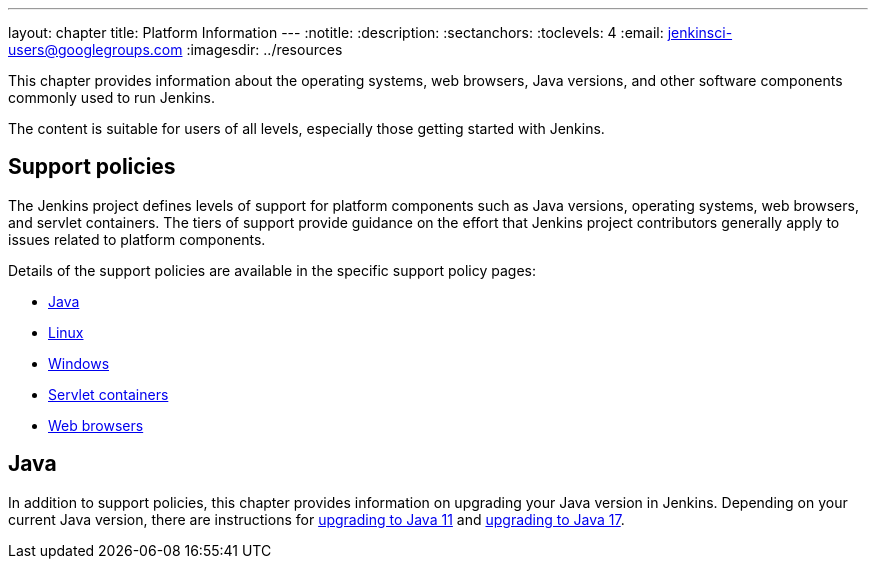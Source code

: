 ---
layout: chapter
title: Platform Information
---
ifdef::backend-html5[]
:notitle:
:description:
:sectanchors:
:toclevels: 4
:email: jenkinsci-users@googlegroups.com
:imagesdir: ../resources
endif::[]


This chapter provides information about the operating systems, web browsers, Java versions, and other software components commonly used to run Jenkins.

The content is suitable for users of all levels, especially those getting started with Jenkins.

== Support policies

The Jenkins project defines levels of support for platform components such as Java versions, operating systems, web browsers, and servlet containers.
The tiers of support provide guidance on the effort that Jenkins project contributors generally apply to issues related to platform components.

Details of the support policies are available in the specific support policy pages:

* link:/doc/book/platform-information/support-policy-java/[Java]
* link:/doc/book/platform-information/support-policy-linux/[Linux]
* link:/doc/book/platform-information/support-policy-windows/[Windows]
* link:/doc/book/platform-information/support-policy-servlet-containers/[Servlet containers]
* link:/doc/book/platform-information/support-policy-web-browsers/[Web browsers]

== Java

In addition to support policies, this chapter provides information on upgrading your Java version in Jenkins.
Depending on your current Java version, there are instructions for link:/doc/book/platform-information/upgrade-java-to-11/[upgrading to Java 11] and link:/doc/book/platform-information/upgrade-java-to-17/[upgrading to Java 17].